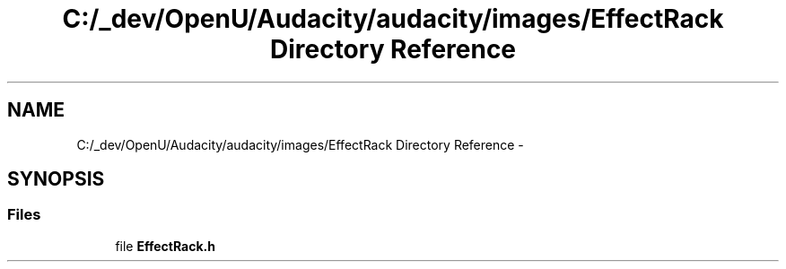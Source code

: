 .TH "C:/_dev/OpenU/Audacity/audacity/images/EffectRack Directory Reference" 3 "Thu Apr 28 2016" "Audacity" \" -*- nroff -*-
.ad l
.nh
.SH NAME
C:/_dev/OpenU/Audacity/audacity/images/EffectRack Directory Reference \- 
.SH SYNOPSIS
.br
.PP
.SS "Files"

.in +1c
.ti -1c
.RI "file \fBEffectRack\&.h\fP"
.br
.in -1c
